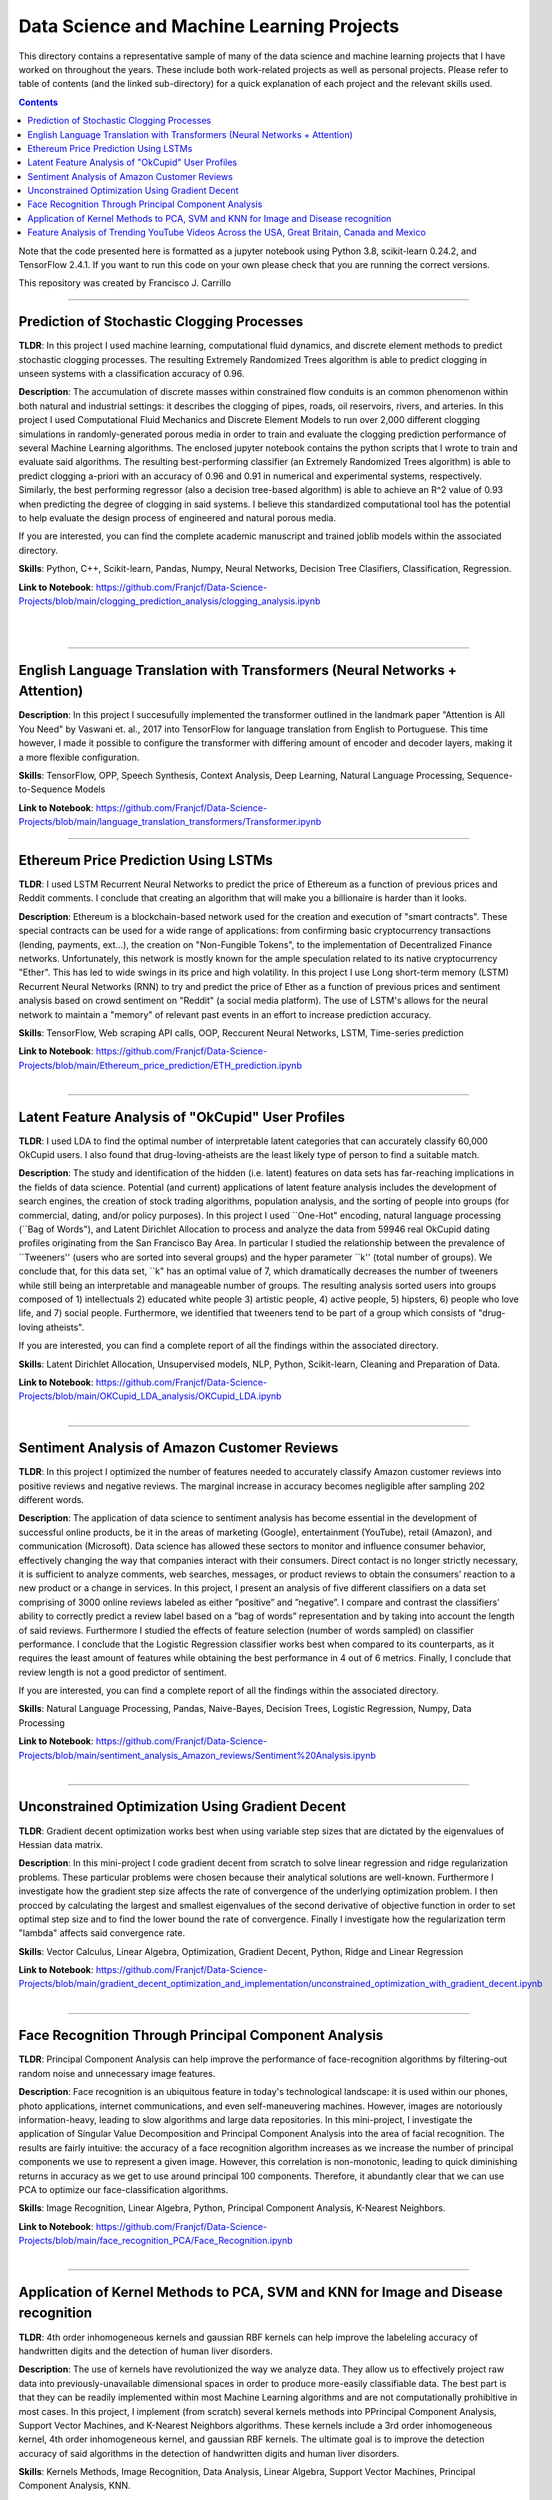 ================================================================================
Data Science and Machine Learning Projects
================================================================================

This directory contains a representative sample of many of the data science and machine learning projects that I have worked on throughout the years. These include both work-related projects as well as personal projects. Please refer to table of contents (and the linked sub-directory) for a quick explanation of each project and the relevant skills used. 

.. contents::

Note that the code presented here is formatted as a jupyter notebook using Python 3.8, scikit-learn 0.24.2, and TensorFlow 2.4.1.
If you want to run this code on your own please check that you are running the correct versions.

This repository was created by Francisco J. Carrillo

----------------------------------------------------------------------------

################################################################################
Prediction of Stochastic Clogging Processes
################################################################################

**TLDR**:  In this project I used machine learning, computational fluid dynamics, and discrete element methods to predict stochastic clogging processes. The resulting Extremely Randomized Trees algorithm is able to predict clogging in unseen systems with a classification accuracy of 0.96.

**Description**: The accumulation of discrete masses within constrained flow conduits is an common phenomenon within both natural and industrial settings: it describes the clogging of pipes, roads, oil reservoirs, rivers, and arteries. In this project I used Computational Fluid Mechanics and Discrete Element Models to run over 2,000 different clogging simulations in randomly-generated porous media in order to train and evaluate the clogging prediction performance of several Machine Learning algorithms. The enclosed jupyter notebook contains the python scripts that I wrote to train and evaluate said algorithms. The resulting best-performing classifier (an Extremely Randomized Trees algorithm) is able to predict clogging a-priori with an accuracy of 0.96 and 0.91 in numerical and experimental systems, respectively. Similarly, the best performing regressor (also a decision tree-based algorithm) is able to achieve an R^2 value of 0.93 when predicting the degree of clogging in said systems. I believe this standardized computational tool has the potential to help evaluate the design process of engineered and natural porous media. 

If you are interested, you can find the complete academic manuscript and trained joblib models within the associated directory.

**Skills**: Python, C++, Scikit-learn, Pandas, Numpy, Neural Networks, Decision Tree Clasifiers, Classification, Regression. 

**Link to Notebook**: https://github.com/Franjcf/Data-Science-Projects/blob/main/clogging_prediction_analysis/clogging_analysis.ipynb

.. figure:: /images/clogging_graph_classification.png
    :align: right
    :alt: alternate text
    :figclass: align-right
    
.. figure:: /images/clogging_extent.png
    :align: right
    :alt: alternate text
    :figclass: align-right
    
----------------------------------------------------------------------------
    
################################################################################
English Language Translation with Transformers (Neural Networks + Attention)
################################################################################

**Description**: In this project I succesufully implemented the transformer outlined in the landmark paper "Attention is All You Need" by Vaswani et. al., 2017 into TensorFlow for language translation from English to Portuguese. This time however, I made it possible to configure the transformer with differing amount of encoder and decoder layers, making it a more flexible configuration. 

**Skills**: TensorFlow, OPP, Speech Synthesis, Context Analysis, Deep Learning, Natural Language Processing, Sequence-to-Sequence Models

**Link to Notebook**: https://github.com/Franjcf/Data-Science-Projects/blob/main/language_translation_transformers/Transformer.ipynb

----------------------------------------------------------------------------
    
################################################################################
Ethereum Price Prediction Using LSTMs
################################################################################

**TLDR**: I used LSTM Recurrent Neural Networks to predict the price of Ethereum as a function of previous prices and Reddit comments. I conclude that creating an algorithm that will make you a billionaire is harder than it looks. 

**Description**: Ethereum is a blockchain-based network used for the creation and execution of "smart contracts". These special contracts can be used for a wide range of applications:  from confirming basic cryptocurrency transactions (lending, payments, ext...), the creation on "Non-Fungible Tokens", to the implementation of Decentralized Finance networks. Unfortunately, this network is mostly known for the ample speculation related to its native cryptocurrency "Ether". This has led to wide swings in its price and high volatility. In this project I use Long short-term memory (LSTM) Recurrent Neural Networks (RNN) to try and predict the price of Ether as a function of previous prices and sentiment analysis based on crowd sentiment on "Reddit" (a social media platform). The use of LSTM's allows for the neural network to maintain a "memory" of relevant past events in an effort to increase prediction accuracy. 

**Skills**: TensorFlow, Web scraping API calls, OOP, Reccurent Neural Networks, LSTM, Time-series prediction 

**Link to Notebook**: https://github.com/Franjcf/Data-Science-Projects/blob/main/Ethereum_price_prediction/ETH_prediction.ipynb

.. figure:: /images/ETH_prediction.png
    :align: right
    :alt: alternate text
    :figclass: align-right
    
----------------------------------------------------------------------------

##################################################
Latent Feature Analysis of "OkCupid" User Profiles
##################################################

**TLDR**: I used LDA to find the optimal number of interpretable latent categories that can accurately classify 60,000 OkCupid users. I also found that drug-loving-atheists are the least likely type of person to find a suitable match. 

**Description**: The study and identification of the hidden (i.e. latent) features on data sets has far-reaching implications in the fields of data science. Potential (and current) applications of latent feature analysis includes the development of search engines, the creation of stock trading algorithms, population analysis, and the sorting of people into groups (for commercial, dating, and/or policy purposes). In this project I used ``One-Hot" encoding, natural language processing (``Bag of Words"), and Latent Dirichlet Allocation to process and analyze the data from 59946 real OkCupid dating profiles originating from the San Francisco Bay Area. In particular I studied the relationship between the prevalence of ``Tweeners'' (users who are sorted into several groups) and the hyper parameter ``k'' (total number of groups). We conclude that, for this data set, ``k" has an optimal value of 7, which dramatically decreases the number of tweeners while still being an interpretable and manageable number of groups. The resulting analysis sorted users into groups composed of 1) intellectuals 2) educated white people 3) artistic people, 4) active people, 5) hipsters, 6) people who love life,  and 7) social people. Furthermore, we identified that tweeners tend to be part of a group which consists of "drug-loving atheists". 

If you are interested, you can find a complete report of all the findings within the associated directory.

**Skills**: Latent Dirichlet Allocation, Unsupervised models, NLP, Python, Scikit-learn, Cleaning and Preparation of Data. 

**Link to Notebook**: https://github.com/Franjcf/Data-Science-Projects/blob/main/OKCupid_LDA_analysis/OKCupid_LDA.ipynb

.. figure:: /images/LDA_histograms.PNG
    :align: right
    :alt: alternate text
    :figclass: align-right
    
----------------------------------------------------------------------------
    
################################################################################
Sentiment Analysis of Amazon Customer Reviews
################################################################################

**TLDR**:  In this project I optimized the number of features needed to accurately classify Amazon customer reviews into positive reviews and negative reviews. The marginal increase in accuracy becomes negligible after sampling 202 different words. 

**Description**: The application of data science to sentiment analysis has become essential in the development of successful online products, be it in the areas of marketing (Google), entertainment (YouTube), retail (Amazon), and communication (Microsoft). Data science has allowed these sectors to monitor and influence consumer behavior, effectively changing the way that companies interact with their consumers. Direct contact is no longer strictly necessary, it is sufficient to analyze comments, web searches, messages, or product reviews to obtain the consumers’ reaction to a new product or a change in services. In this project, I present an analysis of five different classifiers on a data set comprising of 3000 online reviews labeled as either ”positive” and ”negative”. I compare and contrast the classifiers’ ability to correctly predict a review label based on a ”bag of words” representation and by taking into account the length of said reviews. Furthermore I studied the effects of feature selection (number of words sampled) on classifier performance. I conclude that the Logistic Regression classifier works best when compared to its counterparts, as it requires the least amount of features while obtaining the best performance in 4 out of 6 metrics. Finally, I conclude that review length is not a good predictor of sentiment.

If you are interested, you can find a complete report of all the findings within the associated directory.

**Skills**: Natural Language Processing, Pandas, Naive-Bayes, Decision Trees, Logistic Regression, Numpy, Data Processing

**Link to Notebook**: https://github.com/Franjcf/Data-Science-Projects/blob/main/sentiment_analysis_Amazon_reviews/Sentiment%20Analysis.ipynb

.. figure:: /images/sentiment_analysis_graphs.png
    :align: right
    :alt: alternate text
    :figclass: align-right
    
----------------------------------------------------------------------------

################################################################################
Unconstrained Optimization Using Gradient Decent 
################################################################################

**TLDR**: Gradient decent optimization works best when using variable step sizes that are dictated by the eigenvalues of Hessian data matrix.

**Description**: In this mini-project I code gradient decent from scratch to solve linear regression and ridge regularization problems. These particular problems were chosen because their analytical solutions are well-known. Furthermore I investigate how the gradient step size affects the rate of convergence of the underlying optimization problem. I then procced by calculating the largest and smallest eigenvalues of the second derivative of objective function in order to set optimal step size and to find the lower bound the rate of convergence. Finally I investigate how the regularization term "lambda" affects said convergence rate. 

**Skills**: Vector Calculus, Linear Algebra, Optimization, Gradient Decent, Python, Ridge and Linear Regression

**Link to Notebook**: https://github.com/Franjcf/Data-Science-Projects/blob/main/gradient_decent_optimization_and_implementation/unconstrained_optimization_with_gradient_decent.ipynb

.. figure:: /images/optimal_steps_gradient_decent.png
    :align: right
    :alt: alternate text
    :figclass: align-right
    
----------------------------------------------------------------------------

################################################################################
Face Recognition Through Principal Component Analysis
################################################################################

**TLDR**: Principal Component Analysis can help improve the performance of face-recognition algorithms by filtering-out random noise and unnecessary image features. 

**Description**: Face recognition is an ubiquitous feature in today's technological landscape: it is used within our phones, photo applications, internet communications, and even self-maneuvering machines. However, images are notoriously information-heavy, leading to slow algorithms and large data repositories. In this mini-project, I investigate the application of Singular Value Decomposition and Principal Component Analysis into the area of facial recognition. The results are fairly intuitive: the accuracy of a face recognition algorithm increases as we increase the number of principal components we use to represent a given image. However, this correlation is non-monotonic, leading to quick diminishing returns in accuracy as we get to use around principal 100 components. Therefore, it abundantly clear that we can use PCA to optimize our face-classification algorithms. 

**Skills**: Image Recognition, Linear Algebra, Python, Principal Component Analysis, K-Nearest Neighbors.

**Link to Notebook**: https://github.com/Franjcf/Data-Science-Projects/blob/main/face_recognition_PCA/Face_Recognition.ipynb

.. figure:: /images/face_recognition.png
    :align: right
    :alt: alternate text
    :figclass: align-right
    
----------------------------------------------------------------------------

################################################################################
Application of Kernel Methods to PCA, SVM and KNN for Image and Disease recognition 
################################################################################

**TLDR**: 4th order inhomogeneous kernels and gaussian RBF kernels can help improve the labeleling accuracy of handwritten digits and the detection of human liver disorders. 

**Description**: The use of kernels have revolutionized the way we analyze data. They allow us to effectively project raw data into previously-unavailable dimensional spaces in order to produce more-easily classifiable data. The best part is that they can be readily implemented within most Machine Learning algorithms and are not computationally prohibitive in most cases. In this project, I implement (from scratch) several kernels methods into PPrincipal Component Analysis, Support Vector Machines, and K-Nearest Neighbors algorithms. These kernels include a 3rd order inhomogeneous kernel, 4th order inhomogeneous kernel, and gaussian RBF kernels. The ultimate goal is to improve the detection accuracy of said algorithms in the detection of handwritten digits and human liver disorders. 

**Skills**: Kernels Methods, Image Recognition, Data Analysis, Linear Algebra, Support Vector Machines, Principal Component Analysis, KNN.

**Link to Notebook**: https://github.com/Franjcf/Data-Science-Projects/blob/main/kernel_PCA_SVD_KNN/kernel_PCA_SVD_KNN.ipynb

.. figure:: /images/kernel_PCA.png
    :align: right
    :alt: alternate text
    :figclass: align-right
    
----------------------------------------------------------------------------

################################################################################
Feature Analysis of Trending YouTube Videos Across the USA, Great Britain, Canada and Mexico
################################################################################

**TLDR**: In this project I used LDA and several type of classifiers in order to identify the features that can predict if a YouTube video will go into the trending page of a particular country. These features varied across different countries.

**Description**: YouTube is the most popular video streaming platform on the planet. With about 2 billion monthly users spread across over 100 countries, it is fair to say that the themes and topics present in the ”trending” videos of this platform are a good reflection of social trends at the national and global level. In this project we used latent feature analysis on data pertaining to YouTube’s trending videos in order to identify topics that describe the sociocultural similarities and differences between various countries. Furthermore, through the use of different classifier models, we identified which features are good predictors of a video’s future ‘trendability” across different nationalities. Furthermore, part of this effort was to identify if having fully capitalized words (i.e. NEW, OFFICIAL, ext...) in a video’s description is a good indication of future trendability. We concluded that it is not. Finally I summarize all these results by creating a hypothetical ‘perfect’ trending video for each country such as to highlight the uniqueness of each nationality.

If you are interested, you can find a complete report of all the findings within the associated directory.

**Skills**:  Data Processing, Pattern Recognition, Language Processing, Latent Dirichlet Allocation, Python, Pandas

**Link to Notebook**: https://github.com/Franjcf/Data-Science-Projects/blob/main/YouTube_video_trending_analysis/trending_YouTube_videos_analysis.ipynb

.. figure:: /images/trending_videos.png
    :align: right
    :alt: alternate text
    :figclass: align-right
    
----------------------------------------------------------------------------

